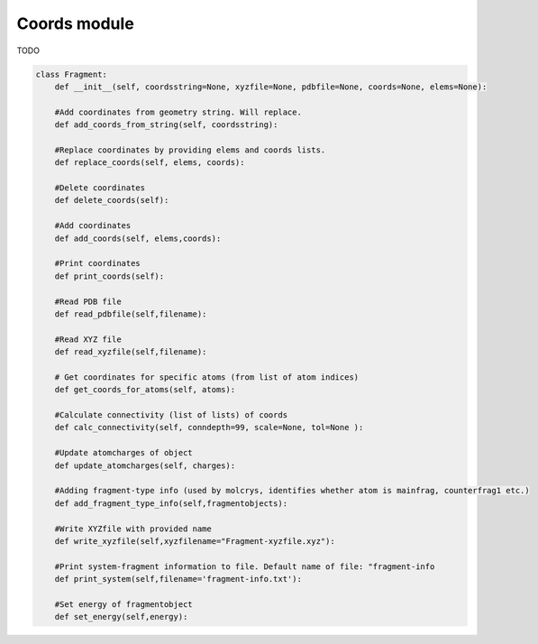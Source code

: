 Coords module
======================================

TODO


.. code-block:: python

    class Fragment:
        def __init__(self, coordsstring=None, xyzfile=None, pdbfile=None, coords=None, elems=None):

        #Add coordinates from geometry string. Will replace.
        def add_coords_from_string(self, coordsstring):

        #Replace coordinates by providing elems and coords lists.
        def replace_coords(self, elems, coords):

        #Delete coordinates
        def delete_coords(self):

        #Add coordinates
        def add_coords(self, elems,coords):

        #Print coordinates
        def print_coords(self):

        #Read PDB file
        def read_pdbfile(self,filename):

        #Read XYZ file
        def read_xyzfile(self,filename):

        # Get coordinates for specific atoms (from list of atom indices)
        def get_coords_for_atoms(self, atoms):

        #Calculate connectivity (list of lists) of coords
        def calc_connectivity(self, conndepth=99, scale=None, tol=None ):

        #Update atomcharges of object
        def update_atomcharges(self, charges):

        #Adding fragment-type info (used by molcrys, identifies whether atom is mainfrag, counterfrag1 etc.)
        def add_fragment_type_info(self,fragmentobjects):

        #Write XYZfile with provided name
        def write_xyzfile(self,xyzfilename="Fragment-xyzfile.xyz"):

        #Print system-fragment information to file. Default name of file: "fragment-info
        def print_system(self,filename='fragment-info.txt'):

        #Set energy of fragmentobject
        def set_energy(self,energy):
